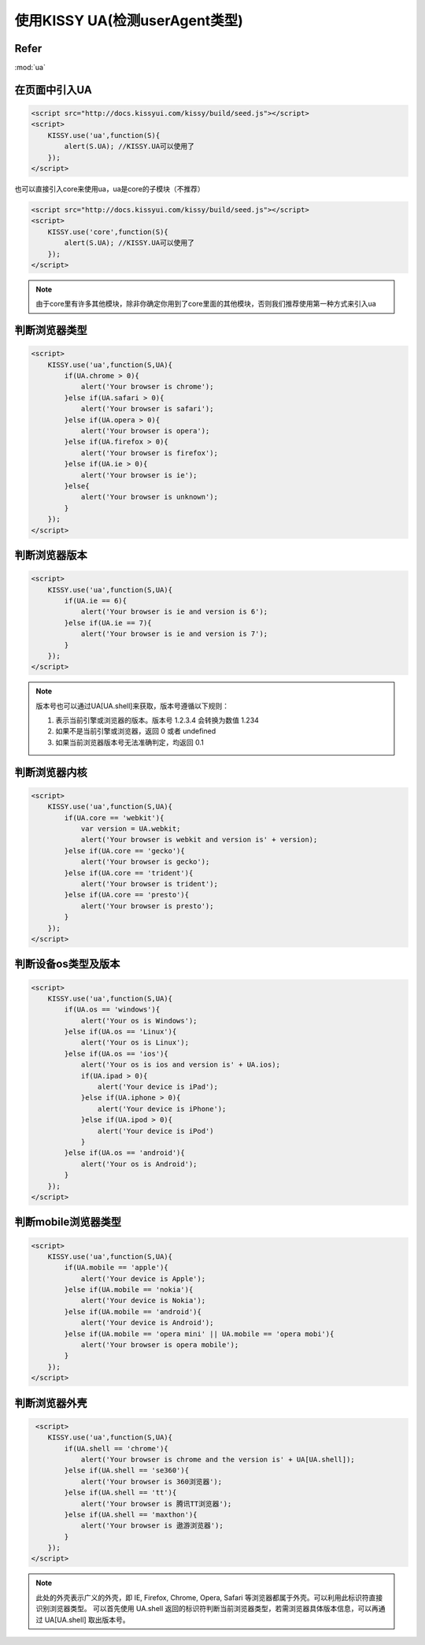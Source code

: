 
使用KISSY UA(检测userAgent类型)
===============================

Refer
```````````````````````````````````````````````````

:mod:`ua`


在页面中引入UA
```````````````````````````````````````````````````
.. code-block:: html

    <script src="http://docs.kissyui.com/kissy/build/seed.js"></script>
    <script>
        KISSY.use('ua',function(S){
            alert(S.UA); //KISSY.UA可以使用了
        });
    </script>

也可以直接引入core来使用ua，ua是core的子模块（不推荐）

.. code-block:: html

    <script src="http://docs.kissyui.com/kissy/build/seed.js"></script>
    <script>
        KISSY.use('core',function(S){
            alert(S.UA); //KISSY.UA可以使用了
        });
    </script>

.. note::

    由于core里有许多其他模块，除非你确定你用到了core里面的其他模块，否则我们推荐使用第一种方式来引入ua 
    
判断浏览器类型
````````````````````````````````````````````````````````

.. code-block:: html

    <script>
        KISSY.use('ua',function(S,UA){
            if(UA.chrome > 0){
                alert('Your browser is chrome');
            }else if(UA.safari > 0){
                alert('Your browser is safari');
            }else if(UA.opera > 0){
                alert('Your browser is opera');
            }else if(UA.firefox > 0){
                alert('Your browser is firefox');
            }else if(UA.ie > 0){
                alert('Your browser is ie');
            }else{
                alert('Your browser is unknown');
            }
        });    
    </script>
    
判断浏览器版本
```````````````````````````````````````````````````````````

.. code-block:: html

    <script>
        KISSY.use('ua',function(S,UA){
            if(UA.ie == 6){
                alert('Your browser is ie and version is 6');
            }else if(UA.ie == 7){
                alert('Your browser is ie and version is 7');
            }
        });    
    </script>

.. note::

    版本号也可以通过UA[UA.shell]来获取，版本号遵循以下规则：

    #. 表示当前引擎或浏览器的版本。版本号 1.2.3.4 会转换为数值 1.234
    #. 如果不是当前引擎或浏览器，返回 0 或者 undefined
    #. 如果当前浏览器版本号无法准确判定，均返回 0.1
    
判断浏览器内核
```````````````````````````````````````````````````````````

.. code-block:: html

    <script>
        KISSY.use('ua',function(S,UA){
            if(UA.core == 'webkit'){
                var version = UA.webkit;
                alert('Your browser is webkit and version is' + version);
            }else if(UA.core == 'gecko'){
                alert('Your browser is gecko');
            }else if(UA.core == 'trident'){
                alert('Your browser is trident');
            }else if(UA.core == 'presto'){
                alert('Your browser is presto');
            }
        });    
    </script>

判断设备os类型及版本
``````````````````````````````````````````````````````````

.. code-block:: html

    <script>
        KISSY.use('ua',function(S,UA){
            if(UA.os == 'windows'){
                alert('Your os is Windows');
            }else if(UA.os == 'Linux'){
                alert('Your os is Linux');
            }else if(UA.os == 'ios'){
                alert('Your os is ios and version is' + UA.ios);
                if(UA.ipad > 0){
                    alert('Your device is iPad');
                }else if(UA.iphone > 0){
                    alert('Your device is iPhone');
                }else if(UA.ipod > 0){
                    alert('Your device is iPod')
                }
            }else if(UA.os == 'android'){
                alert('Your os is Android');
            }
        });    
    </script>
        
判断mobile浏览器类型
``````````````````````````````````````````````````````````

.. code-block:: html

    <script>
        KISSY.use('ua',function(S,UA){
            if(UA.mobile == 'apple'){
                alert('Your device is Apple');
            }else if(UA.mobile == 'nokia'){
                alert('Your device is Nokia');
            }else if(UA.mobile == 'android'){
                alert('Your device is Android');
            }else if(UA.mobile == 'opera mini' || UA.mobile == 'opera mobi'){
                alert('Your browser is opera mobile');
            }
        });    
    </script>
    
判断浏览器外壳
``````````````````````````````````````````````````````````

.. code-block:: html

     <script>
        KISSY.use('ua',function(S,UA){
            if(UA.shell == 'chrome'){
                alert('Your browser is chrome and the version is' + UA[UA.shell]);
            }else if(UA.shell == 'se360'){
                alert('Your browser is 360浏览器');
            }else if(UA.shell == 'tt'){
                alert('Your browser is 腾讯TT浏览器');
            }else if(UA.shell == 'maxthon'){
                alert('Your browser is 遨游浏览器');
            }
        });    
    </script>
    
.. note::

    此处的外壳表示广义的外壳，即 IE, Firefox, Chrome, Opera, Safari 等浏览器都属于外壳。可以利用此标识符直接识别浏览器类型。 可以首先使用 UA.shell 返回的标识符判断当前浏览器类型，若需浏览器具体版本信息，可以再通过 UA[UA.shell] 取出版本号。

